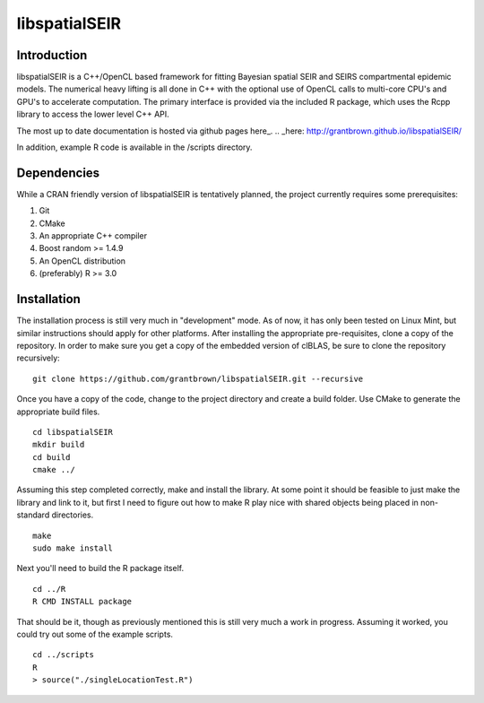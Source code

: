 libspatialSEIR
===============

Introduction
---------------

libspatialSEIR is a C++/OpenCL based framework for fitting Bayesian spatial SEIR and SEIRS compartmental epidemic models.
The numerical heavy lifting is all done in C++ with the optional use of OpenCL calls to multi-core CPU's and 
GPU's to accelerate computation. The primary interface is provided via the included R package, which uses the Rcpp 
library to access the lower level C++ API. 

The most up to date documentation is hosted via github pages here_.
.. _here: http://grantbrown.github.io/libspatialSEIR/

In addition, example R code is available in the /scripts directory.  

Dependencies 
-------------
While a CRAN friendly version of libspatialSEIR is tentatively planned, the project currently requires some prerequisites:

1. Git
2. CMake
3. An appropriate C++ compiler 
4. Boost random >= 1.4.9 
5. An OpenCL distribution
6. (preferably) R >= 3.0



Installation
-------------
The installation process is still very much in "development" mode. As of now, it has only been tested on Linux Mint, but similar instructions 
should apply for other platforms. After installing the appropriate pre-requisites, clone a copy of the repository. In order to make sure you 
get a copy of the embedded version of clBLAS, be sure to clone the repository recursively:


::
    
    git clone https://github.com/grantbrown/libspatialSEIR.git --recursive



Once you have a copy of the code, change to the project directory and create a build folder. Use CMake to generate the 
appropriate build files. 


::
    
    cd libspatialSEIR
    mkdir build
    cd build
    cmake ../


Assuming this step completed correctly, make and install the library. At some point it should be feasible to just make the library
and link to it, but first I need to figure out how to make R play nice with shared objects being placed in non-standard directories. 


:: 
    
    make
    sudo make install

Next you'll need to build the R package itself. 

::
    
    cd ../R
    R CMD INSTALL package

That should be it, though as previously mentioned this is still very much a work in progress. Assuming it worked, you could try out some of
the example scripts. 

:: 
    
    cd ../scripts
    R
    > source("./singleLocationTest.R")


